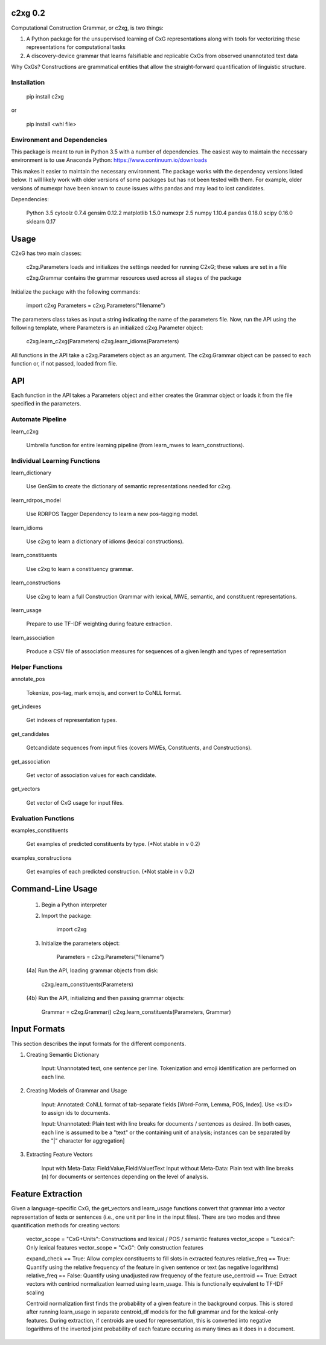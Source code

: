 
c2xg 0.2
=============

Computational Construction Grammar, or c2xg, is two things: 

(1) A Python package for the unsupervised learning of CxG representations along with tools for vectorizing these representations for computational tasks

(2) A discovery-device grammar that learns falsifiable and replicable CxGs from observed unannotated text data

Why CxGs? Constructions are grammatical entities that allow the straight-forward quantification of linguistic structure.


Installation
--------------

		pip install c2xg

or

		pip install <whl file>


Environment and Dependencies
----------------------------------

This package is meant to run in Python 3.5 with a number of dependencies. The easiest way to maintain the necessary environment is to use Anaconda Python: https://www.continuum.io/downloads

This makes it easier to maintain the necessary environment. The package works with the dependency versions listed below. It will likely work with older versions of some packages but has not been tested with them. For example, older versions of numexpr have been known to cause issues withs pandas and may lead to lost candidates.

Dependencies:

	Python 3.5
	cytoolz 0.7.4
	gensim 0.12.2
	matplotlib 1.5.0
	numexpr 2.5
	numpy 1.10.4
	pandas 0.18.0
	scipy 0.16.0
	sklearn 0.17

Usage
=====
C2xG has two main classes:

	c2xg.Parameters loads and initializes the settings needed for running C2xG; these values are set in a file

	c2xg.Grammar contains the grammar resources used across all stages of the package

Initialize the package with the following commands:

	import c2xg
	Parameters = c2xg.Parameters("filename")

The parameters class takes as input a string indicating the name of the parameters file. Now, run the API using the following template, where Parameters is an initialized c2xg.Parameter object:

	c2xg.learn_c2xg(Parameters)
	c2xg.learn_idioms(Parameters)

All functions in the API take a c2xg.Parameters object as an argument. The c2xg.Grammar object can be passed to each function or, if not passed, loaded from file.

API
====

Each function in the API takes a Parameters object and either creates the Grammar object or loads it from the file specified in the parameters.

Automate Pipeline
------------------

learn_c2xg			

		Umbrella function for entire learning pipeline (from learn_mwes to learn_constructions).

Individual Learning Functions
------------------------------

learn_dictionary		

		Use GenSim to create the dictionary of semantic representations needed for c2xg.

learn_rdrpos_model		

		Use RDRPOS Tagger Dependency to learn a new pos-tagging model.

learn_idioms				

		Use c2xg to learn a dictionary of idioms (lexical constructions).

learn_constituents	 	

		Use c2xg to learn a constituency grammar.

learn_constructions 	

		Use c2xg to learn a full Construction Grammar with lexical, MWE, semantic, and constituent representations.

learn_usage				

		Prepare to use TF-IDF weighting during feature extraction.

learn_association

		Produce a CSV file of association measures for sequences of a given length and types of representation

Helper Functions
-----------------

annotate_pos			

		Tokenize, pos-tag, mark emojis, and convert to CoNLL format.

get_indexes				

		Get indexes of representation types.

get_candidates			

		Getcandidate sequences from input files (covers MWEs, Constituents, and Constructions).

get_association			

		Get vector of association values for each candidate.

get_vectors				

		Get vector of CxG usage for input files.

Evaluation Functions
----------------------

examples_constituents	

		Get examples of predicted constituents by type. (*Not stable in v 0.2)

examples_constructions	

		Get examples of each predicted construction. (*Not stable in v 0.2)

Command-Line Usage
==================

	(1) Begin a Python interpreter

	(2) Import the package:

			import c2xg

	(3) Initialize the parameters object:

			Parameters = c2xg.Parameters("filename")

	(4a) Run the API, loading grammar objects from disk:

			c2xg.learn_constituents(Parameters)

	(4b) Run the API, initializing and then passing grammar objects:

			Grammar = c2xg.Grammar()
			c2xg.learn_constituents(Parameters, Grammar)	


Input Formats
===================

This section describes the input formats for the different components.

(1) Creating Semantic Dictionary

	Input: Unannotated text, one sentence per line. Tokenization and emoji identification are performed on each line.

(2) Creating Models of Grammar and Usage

	Input: Annotated: CoNLL format of tab-separate fields [Word-Form, Lemma, POS, Index]. 
	Use <s:ID> to assign ids to documents.

	Input: Unannotated: Plain text with line breaks for documents / sentences as desired. 
	[In both cases, each line is assumed to be a "text" or the containing unit of analysis; instances can be separated by the "|" character for aggregation]

(3) Extracting Feature Vectors

	Input with Meta-Data: 		Field:Value,Field:Value\tText
	Input without Meta-Data:	Plain text with line breaks (\n) for documents or sentences depending on the level of analysis.


Feature Extraction
=========================

Given a language-specific CxG, the get_vectors and learn_usage functions convert that grammar into a vector representation of texts or sentences (i.e., one unit per line in the input files). There are two modes and three quantification methods for creating vectors:

	vector_scope = "CxG+Units": Constructions and lexical / POS / semantic features
	vector_scope = "Lexical": Only lexical features
	vector_scope = "CxG": Only construction features	

	expand_check == True: Allow complex constituents to fill slots in extracted features
	relative_freq == True: Quantify using the relative frequency of the feature in given sentence or text (as negative logarithms)
	relative_freq == False: Quantify using unadjusted raw frequency of the feature
	use_centroid == True: Extract vectors with centriod normalization learned using learn_usage. This is functionally equivalent to TF-IDF scaling

	Centroid normalization first finds the probability of a given feature in the background corpus. This is stored after running learn_usage in separate centroid_df models for the full grammar and for the lexical-only features. During extraction, if centroids are used for representation, this is converted into negative logarithms of the inverted joint probability of each feature occuring as many times as it does in a document.

